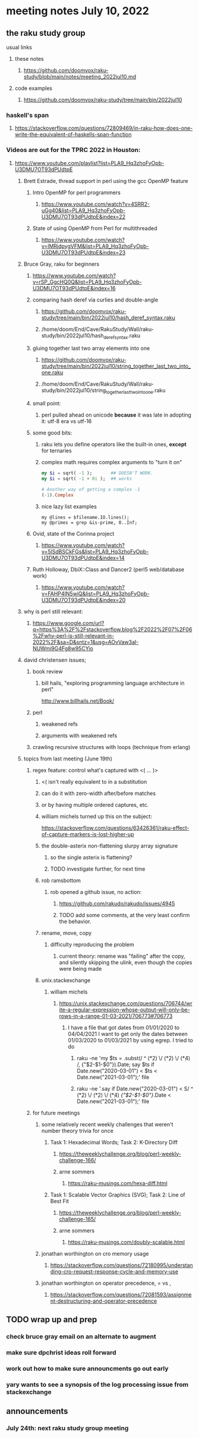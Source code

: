 * meeting notes July 10, 2022
** the raku study group
**** usual links
***** these notes
****** https://github.com/doomvox/raku-study/blob/main/notes/meeting_2022jul10.md
***** code examples
****** https://github.com/doomvox/raku-study/tree/main/bin/2022jul10

*** haskell's span
**** https://stackoverflow.com/questions/72809469/in-raku-how-does-one-write-the-equivalent-of-haskells-span-function

*** Videos are out for the TPRC 2022 in Houston:
**** https://www.youtube.com/playlist?list=PLA9_Hq3zhoFyOpb-U3DMU7OT93dPUdtpE

***** Brett Estrade, thread support in perl using the gcc OpenMP feature
****** Intro OpenMP for perl programmers
******* https://www.youtube.com/watch?v=4SRR2-uGg40&list=PLA9_Hq3zhoFyOpb-U3DMU7OT93dPUdtpE&index=22
****** State of using OpenMP from Perl for multithreaded
******* https://www.youtube.com/watch?v=lMRjdpygVFM&list=PLA9_Hq3zhoFyOpb-U3DMU7OT93dPUdtpE&index=23

***** Bruce Gray, raku for beginners
****** https://www.youtube.com/watch?v=rSP_GgcHQ0Q&list=PLA9_Hq3zhoFyOpb-U3DMU7OT93dPUdtpE&index=16
****** comparing hash deref via curlies and double-angle
******* https://github.com/doomvox/raku-study/tree/main/bin/2022jul10/hash_deref_syntax.raku
******* /home/doom/End/Cave/RakuStudy/Wall/raku-study/bin/2022jul10/hash_deref_syntax.raku
****** gluing together last two array elements into one
******* https://github.com/doomvox/raku-study/tree/main/bin/2022jul10/string_together_last_two_into_one.raku
******* /home/doom/End/Cave/RakuStudy/Wall/raku-study/bin/2022jul10/string_together_last_two_into_one.raku
****** small point:
******* perl pulled ahead on unicode *because* it was late in adopting it: utf-8 era vs utf-16
****** some good bits:
******* raku lets you define operators like the built-in ones, *except* for ternaries
******* complex math requires complex arguments to "turn it on"
#+BEGIN_SRC raku
my $i = sqrt( -1 );       ## DOESN'T WORK.
my $i = sqrt( -1 + 0i );  ## works

# Another way of getting a complex -1
(-1).Complex

#+END_SRC
******* nice lazy list examples

#+BEGIN_SRC perl6
  my @lines = $filename.IO.lines();
  my @primes = grep &is-prime, 0..Inf;
#+END_SRC

****** Ovid, state of the Corinna project
******* https://www.youtube.com/watch?v=5lSdBSCkFGs&list=PLA9_Hq3zhoFyOpb-U3DMU7OT93dPUdtpE&index=14

****** Ruth Holloway, DbiX::Class and Dancer2 (perl5 web/database work)
******* https://www.youtube.com/watch?v=FAHP4IN5wiQ&list=PLA9_Hq3zhoFyOpb-U3DMU7OT93dPUdtpE&index=20



***** why is perl still relevant:
****** https://www.google.com/url?q=https%3A%2F%2Fstackoverflow.blog%2F2022%2F07%2F06%2Fwhy-perl-is-still-relevant-in-2022%2F&sa=D&sntz=1&usg=AOvVaw3aI-NUWmi9G4Fg8w95CYio



***** david christensen issues;
****** book review 
******* bill hails, "exploring programming language architecture in perl"
http://www.billhails.net/Book/

****** perl 
******* weakened refs
******* arguments with weakened refs
****** crawling recursive structures with loops (technique from erlang)


***** topics from last meeting (June 19th)
****** regex feature: control what's captured with <( ... )>
******** <( isn't really equivalent to \K in a substitution
******** can do it with zero-width after/before matches
******** or by having multiple ordered captures, etc.

******** william michels turned up this on the subject:
https://stackoverflow.com/questions/63426361/raku-effect-of-capture-markers-is-lost-higher-up

******* the double-asterix non-flattening slurpy array signature
******** so the single asterix is flattening?
******** TODO investigate further, for next time


******* rob ramsbottom
******** rob opened a github issue, no action:
********* https://github.com/rakudo/rakudo/issues/4945
********* TODO add some comments, at the very least confirm the behavior.

******* rename, move, copy
******** difficulty reproducing the problem
********* current theory: rename was "failing" after the copy, and silently skipping the ulink, even though the copies were being made

******* unix.stackexchange
******** william michels
********* https://unix.stackexchange.com/questions/706744/write-a-regular-expression-whose-output-will-only-be-rows-in-a-range-01-03-2021/706773#706773

********** I have a file that got dates from 01/01/2020 to 04/04/2021 I want to get only the dates between 01/03/2020 to 01/03/2021 by using egrep. I tried to do

*********** raku -ne 'my $ts = .subst(/ ^ (\d**2) \/ (\d**2) \/ (\d**4) /, {"$2-$1-$0"}).Date; say $ts if Date.new("2020-03-01") < $ts < Date.new("2021-03-01");' file

*********** raku -ne '.say if Date.new("2020-03-01") < S/ ^ (\d**2) \/ (\d**2) \/ (\d**4) /{"$2-$1-$0"}/.Date < Date.new("2021-03-01");' file

****** for future meetings 

******* some relatively recent weekly challenges that weren't number theory trivia for once
******** Task 1: Hexadecimal Words; Task 2: K-Directory Diff
********* https://theweeklychallenge.org/blog/perl-weekly-challenge-166/
********* arne sommers
********** https://raku-musings.com/hexa-diff.html
******** Task 1: Scalable Vector Graphics (SVG); Task 2: Line of Best Fit
********* https://theweeklychallenge.org/blog/perl-weekly-challenge-165/
********* arne sommers
********** https://raku-musings.com/doubly-scalable.html

******* jonathan worthington on cro memory usage
******** https://stackoverflow.com/questions/72180995/understanding-cro-request-response-cycle-and-memory-use
******* jonathan worthington on operator precedence, = vs ,
******** https://stackoverflow.com/questions/72081593/assignment-destructuring-and-operator-precedence

** TODO wrap up and prep 
*** check bruce gray email on an alternate to augment
*** make sure dpchrist ideas roll forward
*** work out how to make sure announcments go out early
*** yary wants to see a synopsis of the log processing issue from stackexchange

** announcements 
*** July 24th: next raku study group meeting



